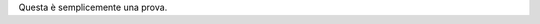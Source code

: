 .. title: Questa è una prova
.. slug: questa-e-una-prova
.. date: 2020-10-05 21:42:56 UTC+02:00
.. tags: 
.. category: 
.. link: 
.. description: 
.. type: text

Questa è semplicemente una prova.
